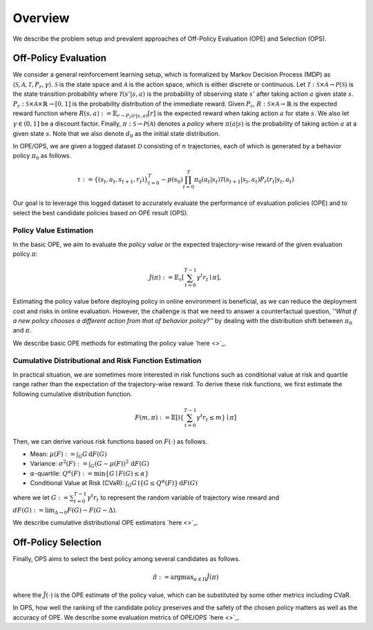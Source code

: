 ==========
Overview
==========

We describe the problem setup and prevalent approaches of Off-Policy Evaluation (OPE) and Selection (OPS).

Off-Policy Evaluation
~~~~~~~~~~
We consider a general reinforcement learning setup, which is formalized by Markov Decision Process (MDP) as :math:`\langle \mathcal{S}, \mathcal{A}, \mathcal{T}, P_r, \gamma \rangle`.
:math:`\mathcal{S}` is the state space and :math:`\mathcal{A}` is the action space, which is either discrete or continuous. 
Let :math:`\mathcal{T}: \mathcal{S} \times \mathcal{A} \rightarrow \mathcal{P}(\mathcal{S})` is the state transition probability where :math:`\mathcal{T}(s' | s,a)` is the probability of observing state :math:`s'` after taking action :math:`a` given state :math:`s`. 
:math:`P_r: \mathcal{S} \times \mathcal{A} \times \mathbb{R} \rightarrow [0,1]` is the probability distribution of the immediate reward. 
Given :math:`P_r`, :math:`R: \mathcal{S} \times \mathcal{A} \rightarrow \mathbb{R}` is the expected reward function where :math:`R(s,a) := \mathbb{E}_{r \sim P_r (r | s, a)}[r]` is the expected reward when taking action :math:`a` for state :math:`s`. 
We also let :math:`\gamma \in (0,1]` be a discount factor. Finally, :math:`\pi: \mathcal{S} \rightarrow \mathcal{P}(\mathcal{A})` denotes a *policy* where :math:`\pi(a| s)` is the probability of taking action :math:`a` at a given state :math:`s`. 
Note that we also denote :math:`d_0` as the initial state distribution.

In OPE/OPS, we are given a logged dataset :math:`\mathcal{D}` consisting of :math:`n` trajectories, each of which is generated by a behavior policy :math:`\pi_0` as follows.

.. math::

    \tau := \{ (s_t, a_t, s_{t+1}, r_t) \}_{t=0}^{T} \sim p(s_0) \prod_{t=0}^{T} \pi_0(a_t | s_t) \mathcal{T}(s_{t+1} | s_t, a_t) P_r (r_t | s_t, a_t)

Our goal is to leverage this logged dataset to accurately evaluate the performance of evaluation policies (OPE) and to select the best candidate policies based on OPE result (OPS).

Policy Value Estimation
----------

In the basic OPE, we aim to evaluate the *policy value* or the expected trajectory-wise reward of the given evaluation policy :math:`\pi`:

.. math::

    J(\pi) := \mathbb{E}_{\tau} \left [ \sum_{t=0}^{T-1} \gamma^t r_{t} \mid \pi \right ],

Estimating the policy value before deploying policy in online environment is beneficial, as we can reduce the deployment cost and risks in online evaluation.
However, the challenge is that we need to answer a counterfactual question, *''What if a new policy chooses a different action from that of behavior policy?''* 
by dealing with the distribution shift between :math:`\pi_0` and :math:`\pi`. 

We describe basic OPE methods for estimating the policy value `here <>`_.

Cumulative Distributional and Risk Function Estimation
----------

In practical situation, we are sometimes more interested in risk functions such as conditional value at risk and quartile range rather than the expectation of the trajectory-wise reward.
To derive these risk functions, we first estimate the following cumulative distribution function.

.. math::

    F(m, \pi) := \mathbb{E} \left[ \mathbb{I} \left \{ \sum_{t=0}^{T-1} \gamma^t r_t \leq m \right \} \mid \pi \right]

Then, we can derive various risk functions based on :math:`F(\cdot)` as follows.

* Mean: :math:`\mu(F) := \int_{G} G \, \mathrm{d}F(G)`
* Variance: :math:`\sigma^2(F) := \int_{G} (G - \mu(F))^2 \, \mathrm{d}F(G)`
* :math:`\alpha`-quartile: :math:`Q^{\alpha}(F) := \min \{ G \mid F(G) \leq \alpha \}`
* Conditional Value at Risk (CVaR): :math:`\int_{G} G \, \mathbb{I}\{ G \leq Q^{\alpha}(F) \} \, \mathrm{d}F(G)`

where we let :math:`G := \sum_{t=0}^{T-1} \gamma^t r_t` to represent the random variable of trajectory wise reward 
and :math:`dF(G) := \mathrm{lim}_{\Delta \rightarrow 0} F(G) - F(G- \Delta)`.

We describe cumulative distributional OPE estimators `here <>`_.

Off-Policy Selection
~~~~~~~~~~

Finally, OPS aims to select the best policy among several candidates as follows.

.. math::

    \hat{\pi} := {\arg \max}_{\pi \in \Pi} \hat{J}(\pi)

where the :math:`\hat{J}(\cdot)` is the OPE estimate of the policy value, which can be substituted by some other metrics including CVaR. 

In OPS, how well the ranking of the candidate policy preserves and the safety of the chosen policy matters as well as the accuracy of OPE.
We describe some evaluation metrics of OPE/OPS `here <>`_.

